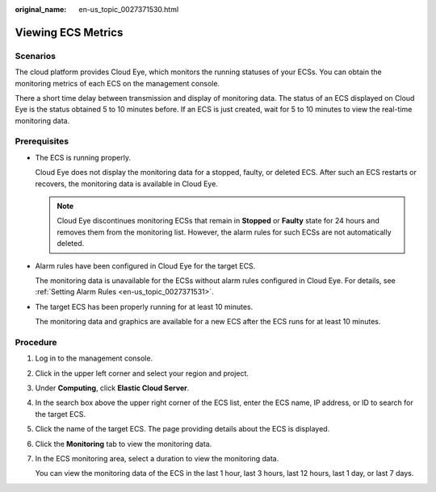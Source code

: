 :original_name: en-us_topic_0027371530.html

.. _en-us_topic_0027371530:

Viewing ECS Metrics
===================

Scenarios
---------

The cloud platform provides Cloud Eye, which monitors the running statuses of your ECSs. You can obtain the monitoring metrics of each ECS on the management console.

There a short time delay between transmission and display of monitoring data. The status of an ECS displayed on Cloud Eye is the status obtained 5 to 10 minutes before. If an ECS is just created, wait for 5 to 10 minutes to view the real-time monitoring data.

Prerequisites
-------------

-  The ECS is running properly.

   Cloud Eye does not display the monitoring data for a stopped, faulty, or deleted ECS. After such an ECS restarts or recovers, the monitoring data is available in Cloud Eye.

   .. note::

      Cloud Eye discontinues monitoring ECSs that remain in **Stopped** or **Faulty** state for 24 hours and removes them from the monitoring list. However, the alarm rules for such ECSs are not automatically deleted.

-  Alarm rules have been configured in Cloud Eye for the target ECS.

   The monitoring data is unavailable for the ECSs without alarm rules configured in Cloud Eye. For details, see :ref:`Setting Alarm Rules <en-us_topic_0027371531>`.

-  The target ECS has been properly running for at least 10 minutes.

   The monitoring data and graphics are available for a new ECS after the ECS runs for at least 10 minutes.

Procedure
---------

#. Log in to the management console.

#. Click |image1| in the upper left corner and select your region and project.

#. Under **Computing**, click **Elastic Cloud Server**.

#. In the search box above the upper right corner of the ECS list, enter the ECS name, IP address, or ID to search for the target ECS.

#. Click the name of the target ECS. The page providing details about the ECS is displayed.

#. Click the **Monitoring** tab to view the monitoring data.

#. In the ECS monitoring area, select a duration to view the monitoring data.

   You can view the monitoring data of the ECS in the last 1 hour, last 3 hours, last 12 hours, last 1 day, or last 7 days.

.. |image1| image:: /_static/images/en-us_image_0210779229.png
